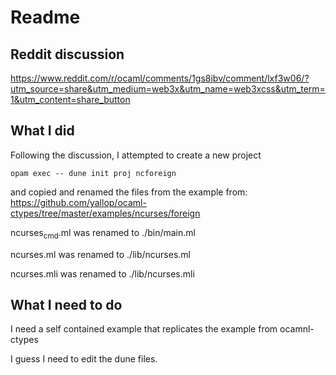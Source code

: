 * Readme

** Reddit discussion
https://www.reddit.com/r/ocaml/comments/1gs8ibv/comment/lxf3w06/?utm_source=share&utm_medium=web3x&utm_name=web3xcss&utm_term=1&utm_content=share_button

** What I did
Following the discussion, I attempted to create a new project

#+begin_example
opam exec -- dune init proj ncforeign
#+end_example

and copied and renamed the files from the example from:
https://github.com/yallop/ocaml-ctypes/tree/master/examples/ncurses/foreign

ncurses_cmd.ml was renamed to ./bin/main.ml

ncurses.ml was renamed to ./lib/ncurses.ml

ncurses.mli was renamed to ./lib/ncurses.mli

** What I need to do
I need a self contained example that replicates the example from ocamnl-ctypes

I guess I need to edit the dune files.

